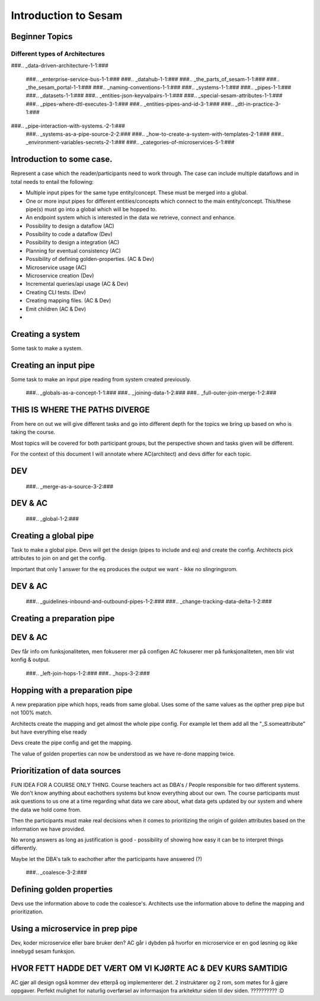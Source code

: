 
.. _sesam_intro:

=====================
Introduction to Sesam
=====================

Beginner Topics
---------------

Different types of Architectures
~~~~~~~~~~~~~~~~~~~~~~~~~~~~~~~~

###.. _data-driven-architecture-1-1:###


   ###.. _enterprise-service-bus-1-1:###
   ###.. _datahub-1-1:###
   ###.. _the_parts_of_sesam-1-1:###
   ###.. _the_sesam_portal-1-1:###
   ###.. _naming-conventions-1-1:###
   ###.. _systems-1-1:###
   ###.. _pipes-1-1:###
   ###.. _datasets-1-1:###
   ###.. _entities-json-keyvalpairs-1-1:###
   ###.. _special-sesam-attributes-1-1:###
   ###.. _pipes-where-dtl-executes-3-1:###
   ###.. _entities-pipes-and-id-3-1:###
   ###.. _dtl-in-practice-3-1:###
###.. _pipe-interaction-with-systems.-2-1:###
   ###.. _systems-as-a-pipe-source-2-2:###
   ###.. _how-to-create-a-system-with-templates-2-1:###
   ###.. _environment-variables-secrets-2-1:###
   ###.. _categories-of-microservices-5-1:###


Introduction to some case.
--------------------------

Represent a case which the reader/participants need to work through.
The case can include multiple dataflows and in total needs to entail the following:

* Multiple input pipes for the same type entity/concept. These must be merged into a global.
* One or more input pipes for different entities/concepts which connect to the main entity/concept. This/these pipe(s) must go into a global which will be hopped to.
* An endpoint system which is interested in the data we retrieve, connect and enhance.
* Possibility to design a dataflow (AC)
* Possibility to code a dataflow  (Dev)
* Possibility to design a integration (AC)
* Planning for eventual consistency (AC)
* Possibility of defining golden-properties. (AC & Dev)
* Microservice usage (AC)
* Microservice creation (Dev)
* Incremental queries/api usage (AC & Dev)
* Creating CLI tests. (Dev)
* Creating mapping files. (AC & Dev)
* Emit children (AC & Dev)
*

Creating a system
-----------------

Some task to make a system.

Creating an input pipe
----------------------

Some task to make an input pipe reading from system created previously.

   ###.. _globals-as-a-concept-1-1:###
   ###.. _joining-data-1-2:###
   ###.. _full-outer-join-merge-1-2:###

THIS IS WHERE THE PATHS DIVERGE
-------------------------------

From here on out we will give different tasks and go into different depth
for the topics we bring up based on who is taking the course.

Most topics will be covered for both participant groups, but the perspective
shown and tasks given will be different.

For the context of this document I will annotate where AC(architect) and devs
differ for each topic.

DEV
---

   ###.. _merge-as-a-source-3-2:###

DEV & AC
--------

   ###.. _global-1-2:###

Creating a global pipe
----------------------

Task to make a global pipe.
Devs will get the design (pipes to include and eq) and create the config.
Architects pick attributes to join on and get the config.

Important that only 1 answer for the eq produces the output we want - ikke no slingringsrom.

DEV & AC
--------

   ###.. _guidelines-inbound-and-outbound-pipes-1-2:###
   ###.. _change-tracking-data-delta-1-2:###

Creating a preparation pipe
---------------------------

DEV & AC
--------

Dev får info om funksjonaliteten, men fokuserer mer på configen
AC fokuserer mer på funksjonaliteten, men blir vist konfig & output.

   ###.. _left-join-hops-1-2:###
   ###.. _hops-3-2:###

Hopping with a preparation pipe
-------------------------------

A new preparation pipe which hops, reads from same global.
Uses some of the same values as the opther prep pipe but not 100% match.

Architects create the mapping and get almost the whole pipe config.
For example let them add all the "_S.someattribute" but have everything else ready

Devs create the pipe config and get the mapping.

The value of golden properties can now be understood as we have re-done mapping
twice.


Prioritization of data sources
------------------------------

FUN IDEA FOR A COURSE ONLY THING.
Course teachers act as DBA's / People responsible for two different systems.
We don't know anything about eachothers systems but know everything about our own.
The course participants must ask questions to us one at a time regarding what data
we care about, what data gets updated by our system and where the data we hold come from.

Then the participants must make real decisions when it comes to prioritizing
the origin of golden attributes based on the information we have provided.

No wrong answers as long as justification is good - possibility of showing how
easy it can be to interpret things differently.

Maybe let the DBA's talk to eachother after the participants have answered (?)

   ###.. _coalesce-3-2:###

Defining golden properties
--------------------------

Devs use the information above to code the coalesce's.
Architects use the information above to define the mapping and prioritization.

Using a microservice in prep pipe
---------------------------------

Dev, koder microservice eller bare bruker den?
AC går i dybden på hvorfor en microservice er en god løsning og ikke innebygd
sesam funksjon.

HVOR FETT HADDE DET VÆRT OM VI KJØRTE AC & DEV KURS SAMTIDIG
------------------------------------------------------------

AC gjør all design også kommer dev etterpå og implementerer det.
2 instruktører og 2 rom, som møtes for å gjøre oppgaver.
Perfekt mulighet for naturlig overførsel av informasjon fra arkitektur siden
til dev siden.
?????????? :D
